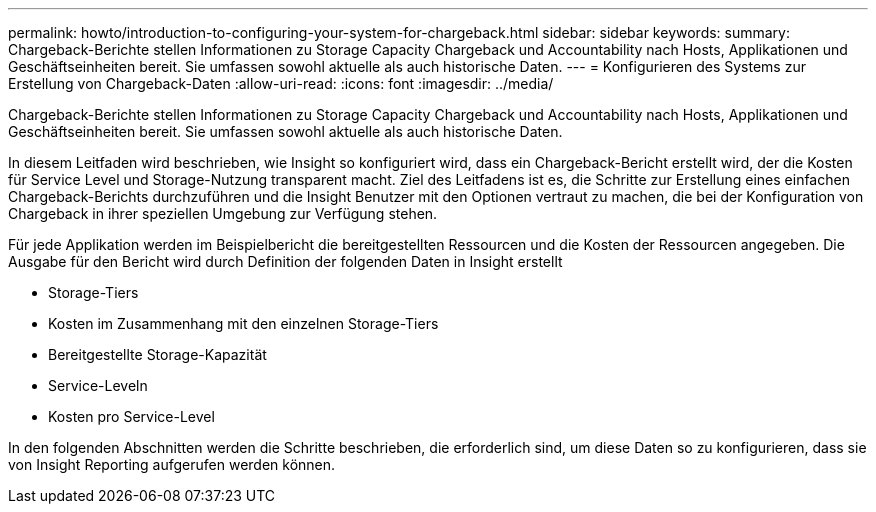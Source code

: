 ---
permalink: howto/introduction-to-configuring-your-system-for-chargeback.html 
sidebar: sidebar 
keywords:  
summary: Chargeback-Berichte stellen Informationen zu Storage Capacity Chargeback und Accountability nach Hosts, Applikationen und Geschäftseinheiten bereit. Sie umfassen sowohl aktuelle als auch historische Daten. 
---
= Konfigurieren des Systems zur Erstellung von Chargeback-Daten
:allow-uri-read: 
:icons: font
:imagesdir: ../media/


[role="lead"]
Chargeback-Berichte stellen Informationen zu Storage Capacity Chargeback und Accountability nach Hosts, Applikationen und Geschäftseinheiten bereit. Sie umfassen sowohl aktuelle als auch historische Daten.

In diesem Leitfaden wird beschrieben, wie Insight so konfiguriert wird, dass ein Chargeback-Bericht erstellt wird, der die Kosten für Service Level und Storage-Nutzung transparent macht. Ziel des Leitfadens ist es, die Schritte zur Erstellung eines einfachen Chargeback-Berichts durchzuführen und die Insight Benutzer mit den Optionen vertraut zu machen, die bei der Konfiguration von Chargeback in ihrer speziellen Umgebung zur Verfügung stehen.

Für jede Applikation werden im Beispielbericht die bereitgestellten Ressourcen und die Kosten der Ressourcen angegeben. Die Ausgabe für den Bericht wird durch Definition der folgenden Daten in Insight erstellt

* Storage-Tiers
* Kosten im Zusammenhang mit den einzelnen Storage-Tiers
* Bereitgestellte Storage-Kapazität
* Service-Leveln
* Kosten pro Service-Level


In den folgenden Abschnitten werden die Schritte beschrieben, die erforderlich sind, um diese Daten so zu konfigurieren, dass sie von Insight Reporting aufgerufen werden können.
